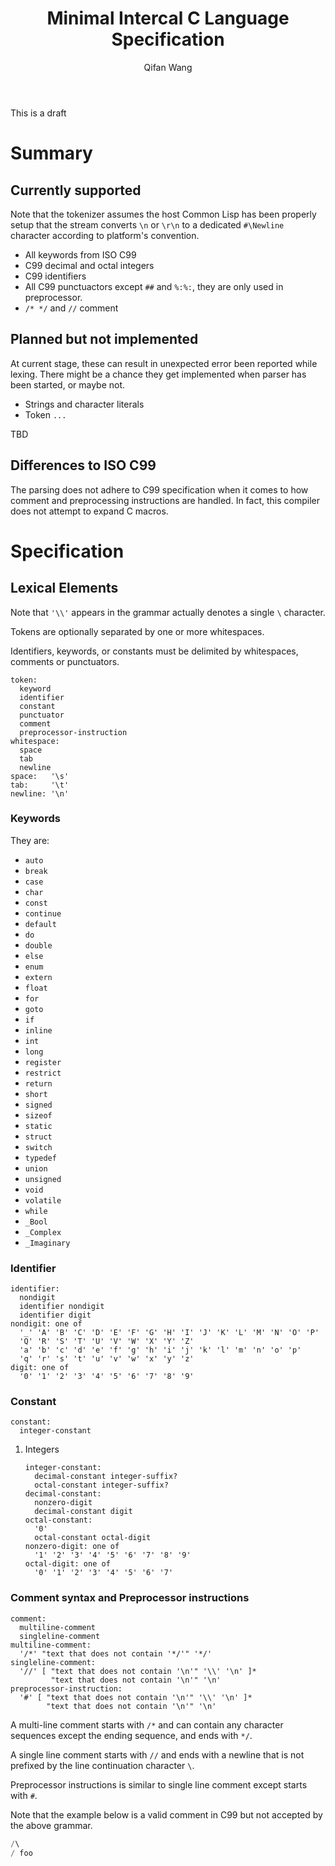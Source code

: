 #+title: Minimal Intercal C Language Specification
#+author: Qifan Wang

This is a draft

* Summary

** Currently supported

Note that the tokenizer assumes the host Common Lisp has
been properly setup that the stream converts =\n= or =\r\n=
to a dedicated =#\Newline= character according to platform's
convention.

- All keywords from ISO C99
- C99 decimal and octal integers
- C99 identifiers
- All C99 punctuactors except =##= and =%:%:=, they are
  only used in preprocessor.
- =/* */= and =//= comment

** Planned but not implemented

At current stage, these can result in unexpected error
been reported while lexing. There might be a chance they get
implemented when parser has been started, or maybe not.

- Strings and character literals
- Token =...=

TBD

** Differences to ISO C99

The parsing does not adhere to C99 specification when it comes to how
comment and preprocessing instructions are handled. In fact,
this compiler does not attempt to expand C macros.

* Specification

** Lexical Elements

Note that ='\\'= appears in the grammar actually denotes a single =\=
character.

Tokens are optionally separated by one or more whitespaces.

Identifiers, keywords, or constants must be delimited by whitespaces,
comments or punctuators.

#+BEGIN_EXAMPLE
  token:
    keyword
    identifier
    constant
    punctuator
    comment
    preprocessor-instruction
  whitespace:
    space
    tab
    newline
  space:   '\s'
  tab:     '\t'
  newline: '\n'
#+END_EXAMPLE

*** Keywords

They are:
- =auto=
- =break=
- =case=
- =char=
- =const=
- =continue=
- =default=
- =do=
- =double=
- =else=
- =enum=
- =extern=
- =float=
- =for=
- =goto=
- =if=
- =inline=
- =int=
- =long=
- =register=
- =restrict=
- =return=
- =short=
- =signed=
- =sizeof=
- =static=
- =struct=
- =switch=
- =typedef=
- =union=
- =unsigned=
- =void=
- =volatile=
- =while=
- =_Bool=
- =_Complex=
- =_Imaginary=

*** Identifier

#+BEGIN_EXAMPLE
  identifier:
    nondigit
    identifier nondigit
    identifier digit
  nondigit: one of
    '_' 'A' 'B' 'C' 'D' 'E' 'F' 'G' 'H' 'I' 'J' 'K' 'L' 'M' 'N' 'O' 'P'
    'Q' 'R' 'S' 'T' 'U' 'V' 'W' 'X' 'Y' 'Z'
    'a' 'b' 'c' 'd' 'e' 'f' 'g' 'h' 'i' 'j' 'k' 'l' 'm' 'n' 'o' 'p'
    'q' 'r' 's' 't' 'u' 'v' 'w' 'x' 'y' 'z'
  digit: one of
    '0' '1' '2' '3' '4' '5' '6' '7' '8' '9'
#+END_EXAMPLE

*** Constant

#+BEGIN_EXAMPLE
  constant:
    integer-constant
#+END_EXAMPLE

**** Integers

#+BEGIN_EXAMPLE
  integer-constant:
    decimal-constant integer-suffix?
    octal-constant integer-suffix?
  decimal-constant:
    nonzero-digit
    decimal-constant digit
  octal-constant:
    '0'
    octal-constant octal-digit
  nonzero-digit: one of
    '1' '2' '3' '4' '5' '6' '7' '8' '9'
  octal-digit: one of
    '0' '1' '2' '3' '4' '5' '6' '7'
#+END_EXAMPLE

*** Comment syntax and Preprocessor instructions

#+BEGIN_EXAMPLE
  comment:
    multiline-comment
    singleline-comment
  multiline-comment:
    '/*' "text that does not contain '*/'" '*/'
  singleline-comment:
    '//' [ "text that does not contain '\n'" '\\' '\n' ]*
           "text that does not contain '\n'" '\n'
  preprocessor-instruction:
    '#' [ "text that does not contain '\n'" '\\' '\n' ]*
          "text that does not contain '\n'" '\n'
#+END_EXAMPLE

A multi-line comment starts with =/*= and can contain any character
sequences except the ending sequence, and ends with =*/=.

A single line comment starts with =//= and ends with a newline
that is not prefixed by the line continuation character =\=.

Preprocessor instructions is similar to single line comment
except starts with =#=.

Note that the example below is a valid comment in C99 but not accepted
by the above grammar.
#+BEGIN_SRC C
/\
/ foo
#+END_SRC
